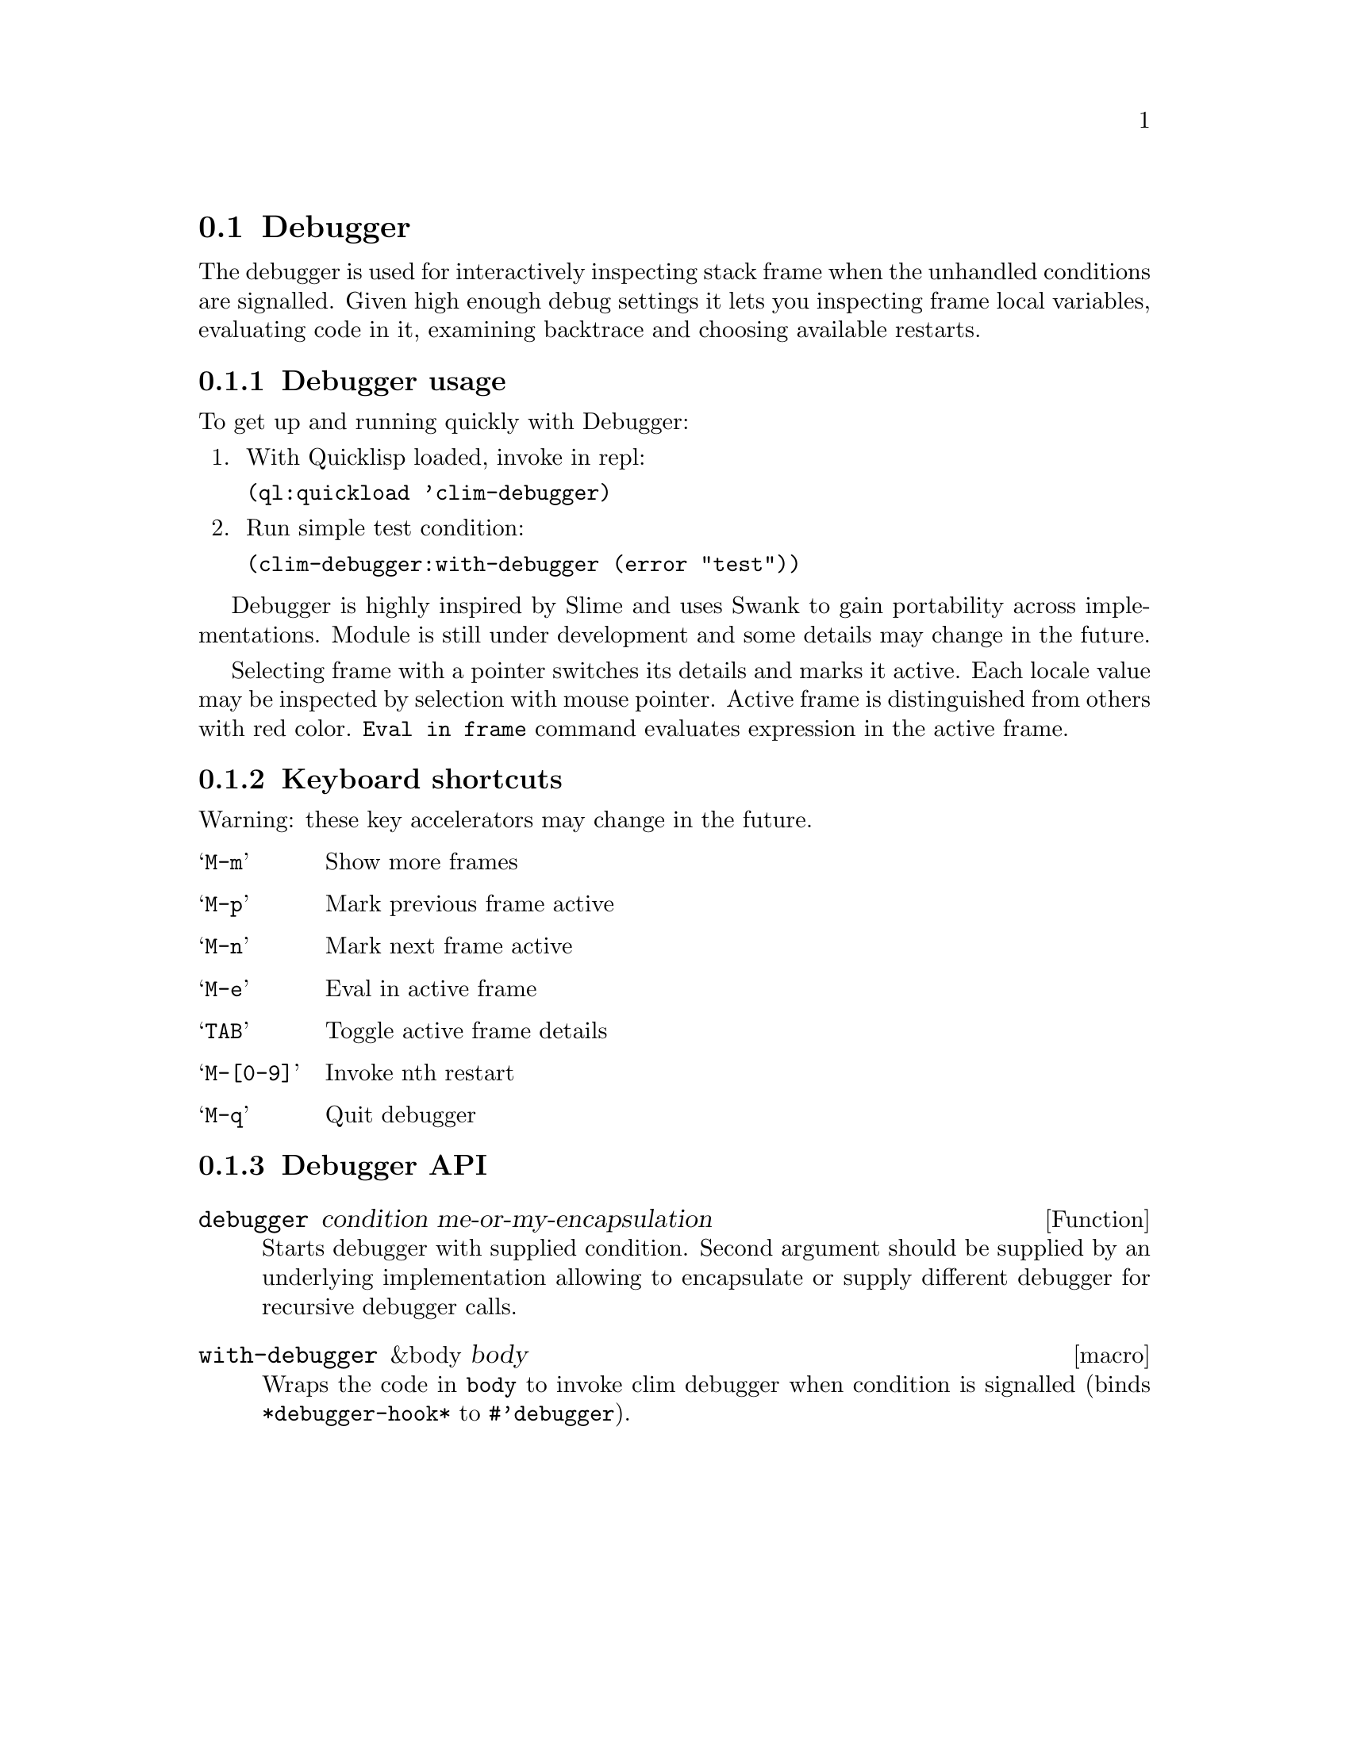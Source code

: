 @node Debugger
@section Debugger
@cindex Lisp Debugger
@cindex CLIM Debugger
@cindex Debugger

The debugger is used for interactively inspecting stack frame when the
unhandled conditions are signalled. Given high enough debug settings
it lets you inspecting frame local variables, evaluating code in it,
examining backtrace and choosing available restarts.

@menu
* Debugger usage::
* Keyboard shortcuts::
* Debugger API::
@end menu

@node Debugger usage
@subsection Debugger usage

To get up and running quickly with Debugger:

@enumerate
@item
 With Quicklisp loaded, invoke in repl:

  @t{(ql:quickload 'clim-debugger)}
@item
Run simple test condition:

  @t{(clim-debugger:with-debugger (error "test"))}
@end enumerate

Debugger is highly inspired by Slime and uses Swank to gain
portability across implementations. Module is still under development
and some details may change in the future.

Selecting frame with a pointer switches its details and marks it
active. Each locale value may be inspected by selection with mouse
pointer. Active frame is distinguished from others with red
color. @t{Eval in frame} command evaluates expression in the active
frame.

@node Keyboard shortcuts
@subsection Keyboard shortcuts

Warning: these key accelerators may change in the future.

@table @samp
@item M-m
 Show more frames
@item M-p
 Mark previous frame active
@item M-n
 Mark next frame active
@item M-e
 Eval in active frame
@item TAB
 Toggle active frame details
@item M-[0-9]
 Invoke nth restart
@item M-q
 Quit debugger
@end table

@node Debugger API
@subsection Debugger API

@deffn {Function} {debugger} condition me-or-my-encapsulation

Starts debugger with supplied condition. Second argument should be
supplied by an underlying implementation allowing to encapsulate or
supply different debugger for recursive debugger calls.
@end deffn

@deffn {macro} {with-debugger} &body body

Wraps the code in @t{body} to invoke clim debugger when condition is
signalled (binds @t{*debugger-hook*} to @t{#'debugger}).
@end deffn
